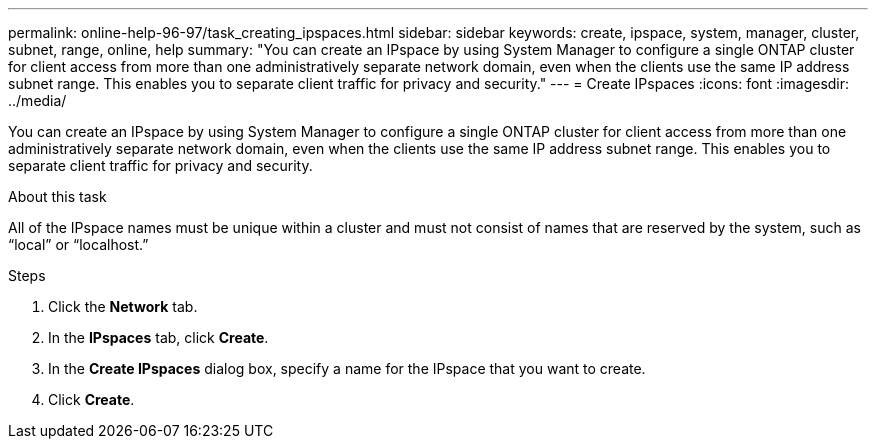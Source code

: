 ---
permalink: online-help-96-97/task_creating_ipspaces.html
sidebar: sidebar
keywords: create, ipspace, system, manager, cluster, subnet, range, online, help
summary: "You can create an IPspace by using System Manager to configure a single ONTAP cluster for client access from more than one administratively separate network domain, even when the clients use the same IP address subnet range. This enables you to separate client traffic for privacy and security."
---
= Create IPspaces
:icons: font
:imagesdir: ../media/

[.lead]
You can create an IPspace by using System Manager to configure a single ONTAP cluster for client access from more than one administratively separate network domain, even when the clients use the same IP address subnet range. This enables you to separate client traffic for privacy and security.

.About this task

All of the IPspace names must be unique within a cluster and must not consist of names that are reserved by the system, such as "`local`" or "`localhost.`"

.Steps

. Click the *Network* tab.
. In the *IPspaces* tab, click *Create*.
. In the *Create IPspaces* dialog box, specify a name for the IPspace that you want to create.
. Click *Create*.
